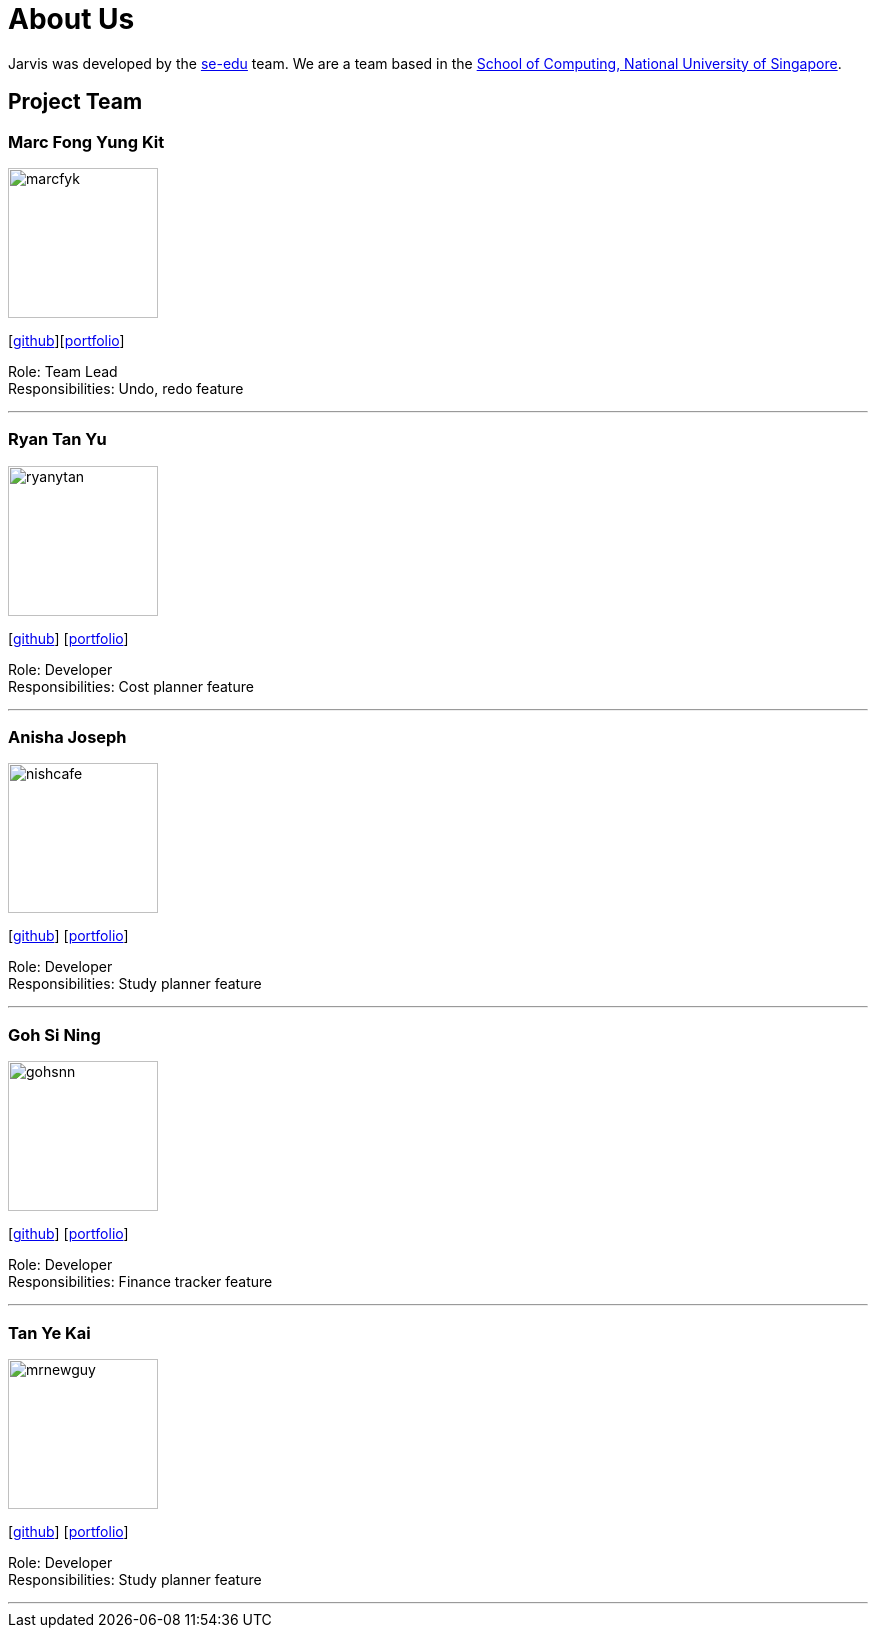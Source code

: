 = About Us
:site-section: AboutUs
:relfileprefix: team/
:imagesDir: images
:stylesDir: stylesheets

Jarvis was developed by the https://se-edu.github.io/docs/Team.html[se-edu] team.
We are a team based in the http://www.comp.nus.edu.sg[School of Computing, National University of Singapore].

== Project Team

=== Marc Fong Yung Kit
image::marcfyk.png[width="150", align="left"]
{empty}[https://github.com/marcfyk[github]][<<marcfyk#, portfolio>>]

Role: Team Lead +
Responsibilities: Undo, redo feature

'''

=== Ryan Tan Yu
image::ryanytan.png[width="150", align="left"]
{empty}[http://github.com/ryanytan[github]] [<<ryanytan#, portfolio>>]

Role: Developer +
Responsibilities: Cost planner feature

'''

=== Anisha Joseph
image::nishcafe.png[width="150", align="left"]
{empty}[http://github.com/nishcafe[github]] [<<nishcafe#, portfolio>>]

Role: Developer +
Responsibilities: Study planner feature

'''

=== Goh Si Ning
image::gohsnn.png[width="150", align="left"]
{empty}[http://github.com/gohsnn[github]] [<<gohsnn#, portfolio>>]

Role: Developer +
Responsibilities: Finance tracker feature

'''

=== Tan Ye Kai
image::mrnewguy.png[width="150", align="left"]
{empty}[http://github.com/mrnewguy[github]] [<<mrnewguy#, portfolio>>]

Role: Developer +
Responsibilities: Study planner feature

'''

